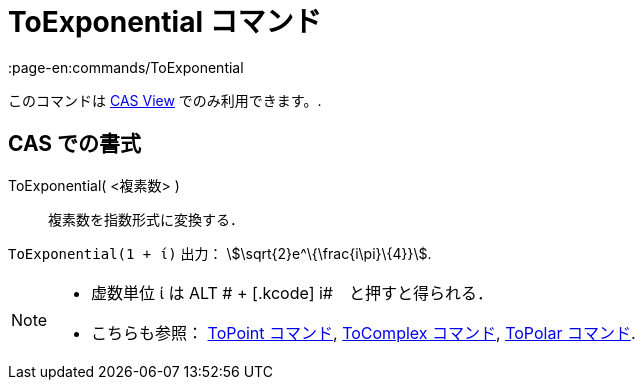 = ToExponential コマンド
:page-en:commands/ToExponential
ifdef::env-github[:imagesdir: /ja/modules/ROOT/assets/images]

このコマンドは xref:/s_index_php?title=CAS_View_action=edit_redlink=1.adoc[CAS View] でのみ利用できます。.

== CAS での書式

ToExponential( <複素数> )::
  複素数を指数形式に変換する．

[EXAMPLE]
====

`++ToExponential(1 + ί)++` 出力： stem:[\sqrt{2}e^\{\frac{i\pi}\{4}}].

====

[NOTE]
====

* 虚数単位 ί は [.kcode]#ALT # + [.kcode]# i#　と押すと得られる．
* こちらも参照： xref:/commands/ToPoint.adoc[ToPoint コマンド], xref:/commands/ToComplex.adoc[ToComplex コマンド],
xref:/commands/ToPolar.adoc[ToPolar コマンド].

====
